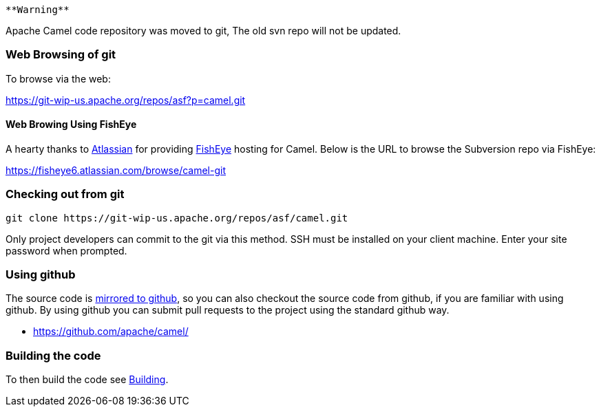 [[ConfluenceContent]]
[Warning]
====
 **Warning**

Apache Camel code repository was moved to git, The old svn repo will not
be updated.

====

[[HowcanIgetthesourcecode-WebBrowsingofgit]]
Web Browsing of git
~~~~~~~~~~~~~~~~~~~

To browse via the web:

https://git-wip-us.apache.org/repos/asf?p=camel.git

[[HowcanIgetthesourcecode-WebBrowingUsingFishEye]]
Web Browing Using FishEye
^^^^^^^^^^^^^^^^^^^^^^^^^

A hearty thanks to http://atlassian.com/[Atlassian] for providing
http://cenqua.com/fisheye/[FishEye] hosting for Camel. Below is the URL
to browse the Subversion repo via FishEye:

https://fisheye6.atlassian.com/browse/camel-git

[[HowcanIgetthesourcecode-Checkingoutfromgit]]
Checking out from git
~~~~~~~~~~~~~~~~~~~~~

[source,brush:,java;,gutter:,false;,theme:,Default]
----
git clone https://git-wip-us.apache.org/repos/asf/camel.git
----

Only project developers can commit to the git via this method. SSH must
be installed on your client machine. Enter your site password when
prompted.

[[HowcanIgetthesourcecode-Usinggithub]]
Using github
~~~~~~~~~~~~

The source code is https://github.com/apache/camel/[mirrored to github],
so you can also checkout the source code from github, if you are
familiar with using github. By using github you can submit pull requests
to the project using the standard github way.

* https://github.com/apache/camel/

[[HowcanIgetthesourcecode-Buildingthecode]]
Building the code
~~~~~~~~~~~~~~~~~

To then build the code see link:building.html[Building].
